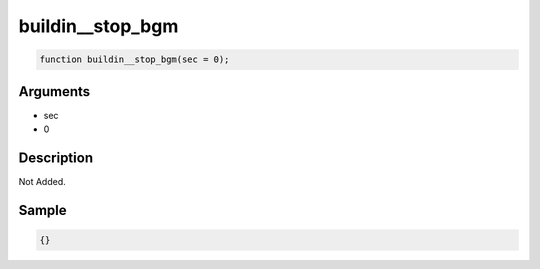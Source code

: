 buildin__stop_bgm
========================

.. code-block:: text

	function buildin__stop_bgm(sec = 0);



Arguments
------------

* sec
* 0

Description
-------------

Not Added.

Sample
-------------

.. code-block:: json

	{}

